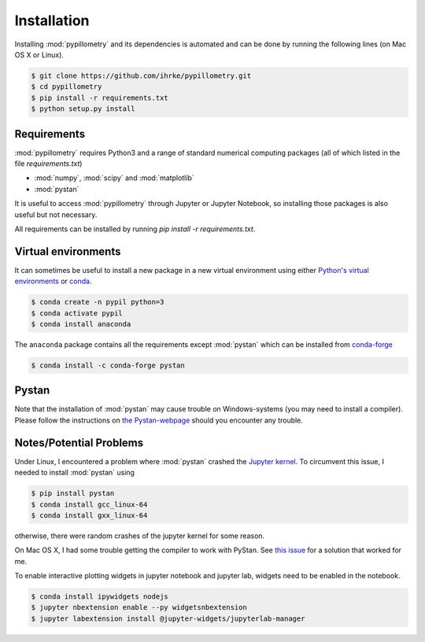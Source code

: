 Installation
============

Installing :mod:`pypillometry` and its dependencies is automated and can be done by running the following lines (on Mac OS X or Linux). 

.. code-block:: bash

    $ git clone https://github.com/ihrke/pypillometry.git
    $ cd pypillometry
    $ pip install -r requirements.txt
    $ python setup.py install

Requirements
------------

:mod:`pypillometry` requires Python3 and a range of standard numerical computing packages (all of which listed in the file `requirements.txt`)

- :mod:`numpy`, :mod:`scipy` and :mod:`matplotlib`
- :mod:`pystan` 

It is useful to access :mod:`pypillometry` through Jupyter or Jupyter Notebook, so installing those packages is also useful but not necessary.

All requirements can be installed by running `pip install -r requirements.txt`.

Virtual environments
--------------------

It can sometimes be useful to install a new package in a new virtual environment using either `Python's virtual environments <https://docs.python.org/3/tutorial/venv.html>`_ or `conda <https://docs.conda.io/en/latest/>`_. 


.. code-block:: bash

    $ conda create -n pypil python=3
    $ conda activate pypil
    $ conda install anaconda 

The ``anaconda`` package contains all the requirements except :mod:`pystan` which can be installed from `conda-forge <https://anaconda.org/conda-forge/pystan>`_

.. code-block:: bash

    $ conda install -c conda-forge pystan


Pystan 
------

Note that the installation of :mod:`pystan` may cause trouble on Windows-systems (you may need to install a compiler). Please follow the instructions on `the Pystan-webpage <https://pystan.readthedocs.io/en/latest/getting_started.html>`_ should you encounter any trouble.


Notes/Potential Problems
-------------------------

Under Linux, I encountered a problem where :mod:`pystan` crashed the `Jupyter kernel <https://jupyter.org/>`_.
To circumvent this issue, I needed to install :mod:`pystan` using

.. code-block:: bash

    $ pip install pystan
    $ conda install gcc_linux-64
    $ conda install gxx_linux-64

otherwise, there were random crashes of the jupyter kernel for some reason. 

On Mac OS X, I had some trouble getting the compiler to work with PyStan. See `this issue <https://github.com/stan-dev/pystan/issues/622#issuecomment-518825883>`_ for a solution that worked for me.

To enable interactive plotting widgets in jupyter notebook and jupyter lab, widgets need to be enabled in the notebook.

.. code-block:: bash

    $ conda install ipywidgets nodejs
    $ jupyter nbextension enable --py widgetsnbextension
    $ jupyter labextension install @jupyter-widgets/jupyterlab-manager


